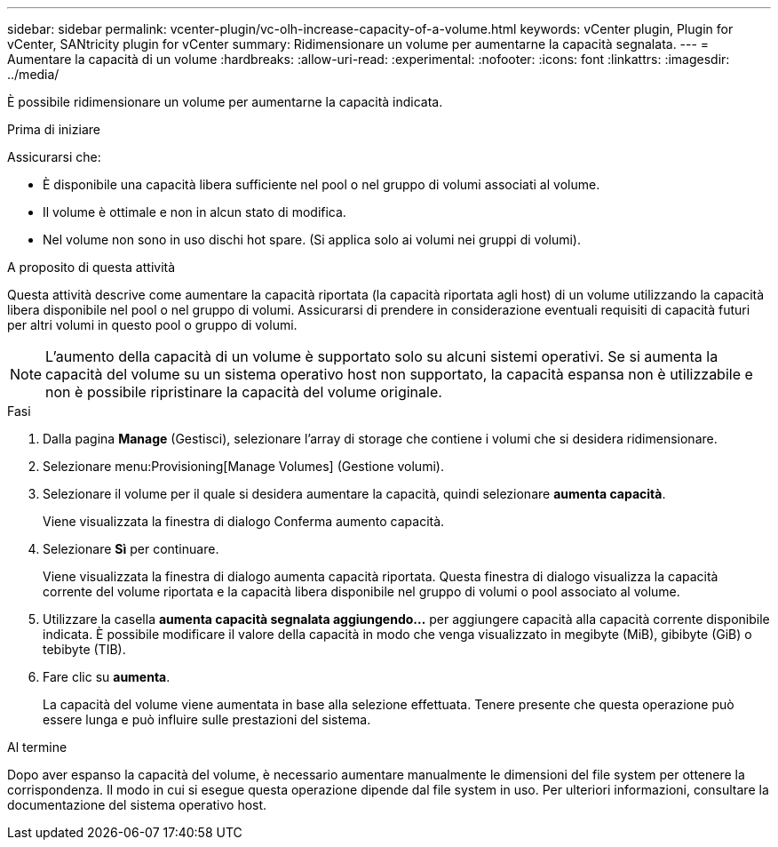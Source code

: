 ---
sidebar: sidebar 
permalink: vcenter-plugin/vc-olh-increase-capacity-of-a-volume.html 
keywords: vCenter plugin, Plugin for vCenter, SANtricity plugin for vCenter 
summary: Ridimensionare un volume per aumentarne la capacità segnalata. 
---
= Aumentare la capacità di un volume
:hardbreaks:
:allow-uri-read: 
:experimental: 
:nofooter: 
:icons: font
:linkattrs: 
:imagesdir: ../media/


[role="lead"]
È possibile ridimensionare un volume per aumentarne la capacità indicata.

.Prima di iniziare
Assicurarsi che:

* È disponibile una capacità libera sufficiente nel pool o nel gruppo di volumi associati al volume.
* Il volume è ottimale e non in alcun stato di modifica.
* Nel volume non sono in uso dischi hot spare. (Si applica solo ai volumi nei gruppi di volumi).


.A proposito di questa attività
Questa attività descrive come aumentare la capacità riportata (la capacità riportata agli host) di un volume utilizzando la capacità libera disponibile nel pool o nel gruppo di volumi. Assicurarsi di prendere in considerazione eventuali requisiti di capacità futuri per altri volumi in questo pool o gruppo di volumi.


NOTE: L'aumento della capacità di un volume è supportato solo su alcuni sistemi operativi. Se si aumenta la capacità del volume su un sistema operativo host non supportato, la capacità espansa non è utilizzabile e non è possibile ripristinare la capacità del volume originale.

.Fasi
. Dalla pagina *Manage* (Gestisci), selezionare l'array di storage che contiene i volumi che si desidera ridimensionare.
. Selezionare menu:Provisioning[Manage Volumes] (Gestione volumi).
. Selezionare il volume per il quale si desidera aumentare la capacità, quindi selezionare *aumenta capacità*.
+
Viene visualizzata la finestra di dialogo Conferma aumento capacità.

. Selezionare *Sì* per continuare.
+
Viene visualizzata la finestra di dialogo aumenta capacità riportata. Questa finestra di dialogo visualizza la capacità corrente del volume riportata e la capacità libera disponibile nel gruppo di volumi o pool associato al volume.

. Utilizzare la casella *aumenta capacità segnalata aggiungendo...* per aggiungere capacità alla capacità corrente disponibile indicata. È possibile modificare il valore della capacità in modo che venga visualizzato in megibyte (MiB), gibibyte (GiB) o tebibyte (TIB).
. Fare clic su *aumenta*.
+
La capacità del volume viene aumentata in base alla selezione effettuata. Tenere presente che questa operazione può essere lunga e può influire sulle prestazioni del sistema.



.Al termine
Dopo aver espanso la capacità del volume, è necessario aumentare manualmente le dimensioni del file system per ottenere la corrispondenza. Il modo in cui si esegue questa operazione dipende dal file system in uso. Per ulteriori informazioni, consultare la documentazione del sistema operativo host.
